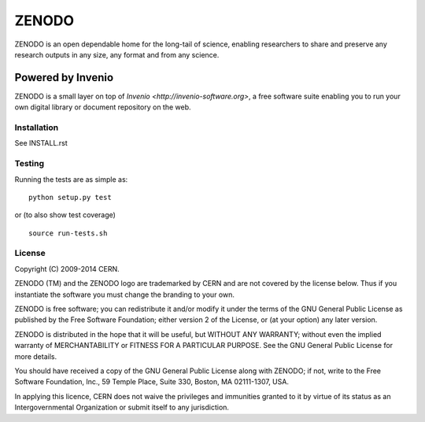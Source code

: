 ======
ZENODO
======

.. image:: https://api.shippable.com/projects/5477dd61d46935d5fbbed43b/badge?branchName=master
    :target: https://app.shippable.com/projects/5477dd61d46935d5fbbed43b/builds/latest
.. image:: https://coveralls.io/repos/zenodo/zenodo/badge.png?branch=master
    :target: https://coveralls.io/r/zenodo/zenodo

ZENODO is an open dependable home for the long-tail of science, enabling researchers to share and preserve any research outputs in any size, any format and from any science.


Powered by Invenio
-------------------
ZENODO is a small layer on top of `Invenio <http://invenio-software.org>`, a ​free software suite enabling you to run your own ​digital library or document repository on the web.


Installation
============
See INSTALL.rst

Testing
=======
Running the tests are as simple as: ::

    python setup.py test

or (to also show test coverage) ::

    source run-tests.sh

License
=======
Copyright (C) 2009-2014 CERN.

ZENODO (TM) and the ZENODO logo are trademarked by CERN and are not covered by the license below. Thus if you instantiate the software you must change the branding to your own.

ZENODO is free software; you can redistribute it and/or modify it under the terms of the GNU General Public License as published by the Free Software Foundation; either version 2 of the License, or (at your option) any later version.

ZENODO is distributed in the hope that it will be useful, but WITHOUT ANY WARRANTY; without even the implied warranty of MERCHANTABILITY or FITNESS FOR A PARTICULAR PURPOSE.  See the GNU General Public License for more details.

You should have received a copy of the GNU General Public License along with ZENODO; if not, write to the Free Software Foundation, Inc., 59 Temple Place, Suite 330, Boston, MA 02111-1307, USA.

In applying this licence, CERN does not waive the privileges and immunities granted to it by virtue of its status as an Intergovernmental Organization or submit itself to any jurisdiction.
